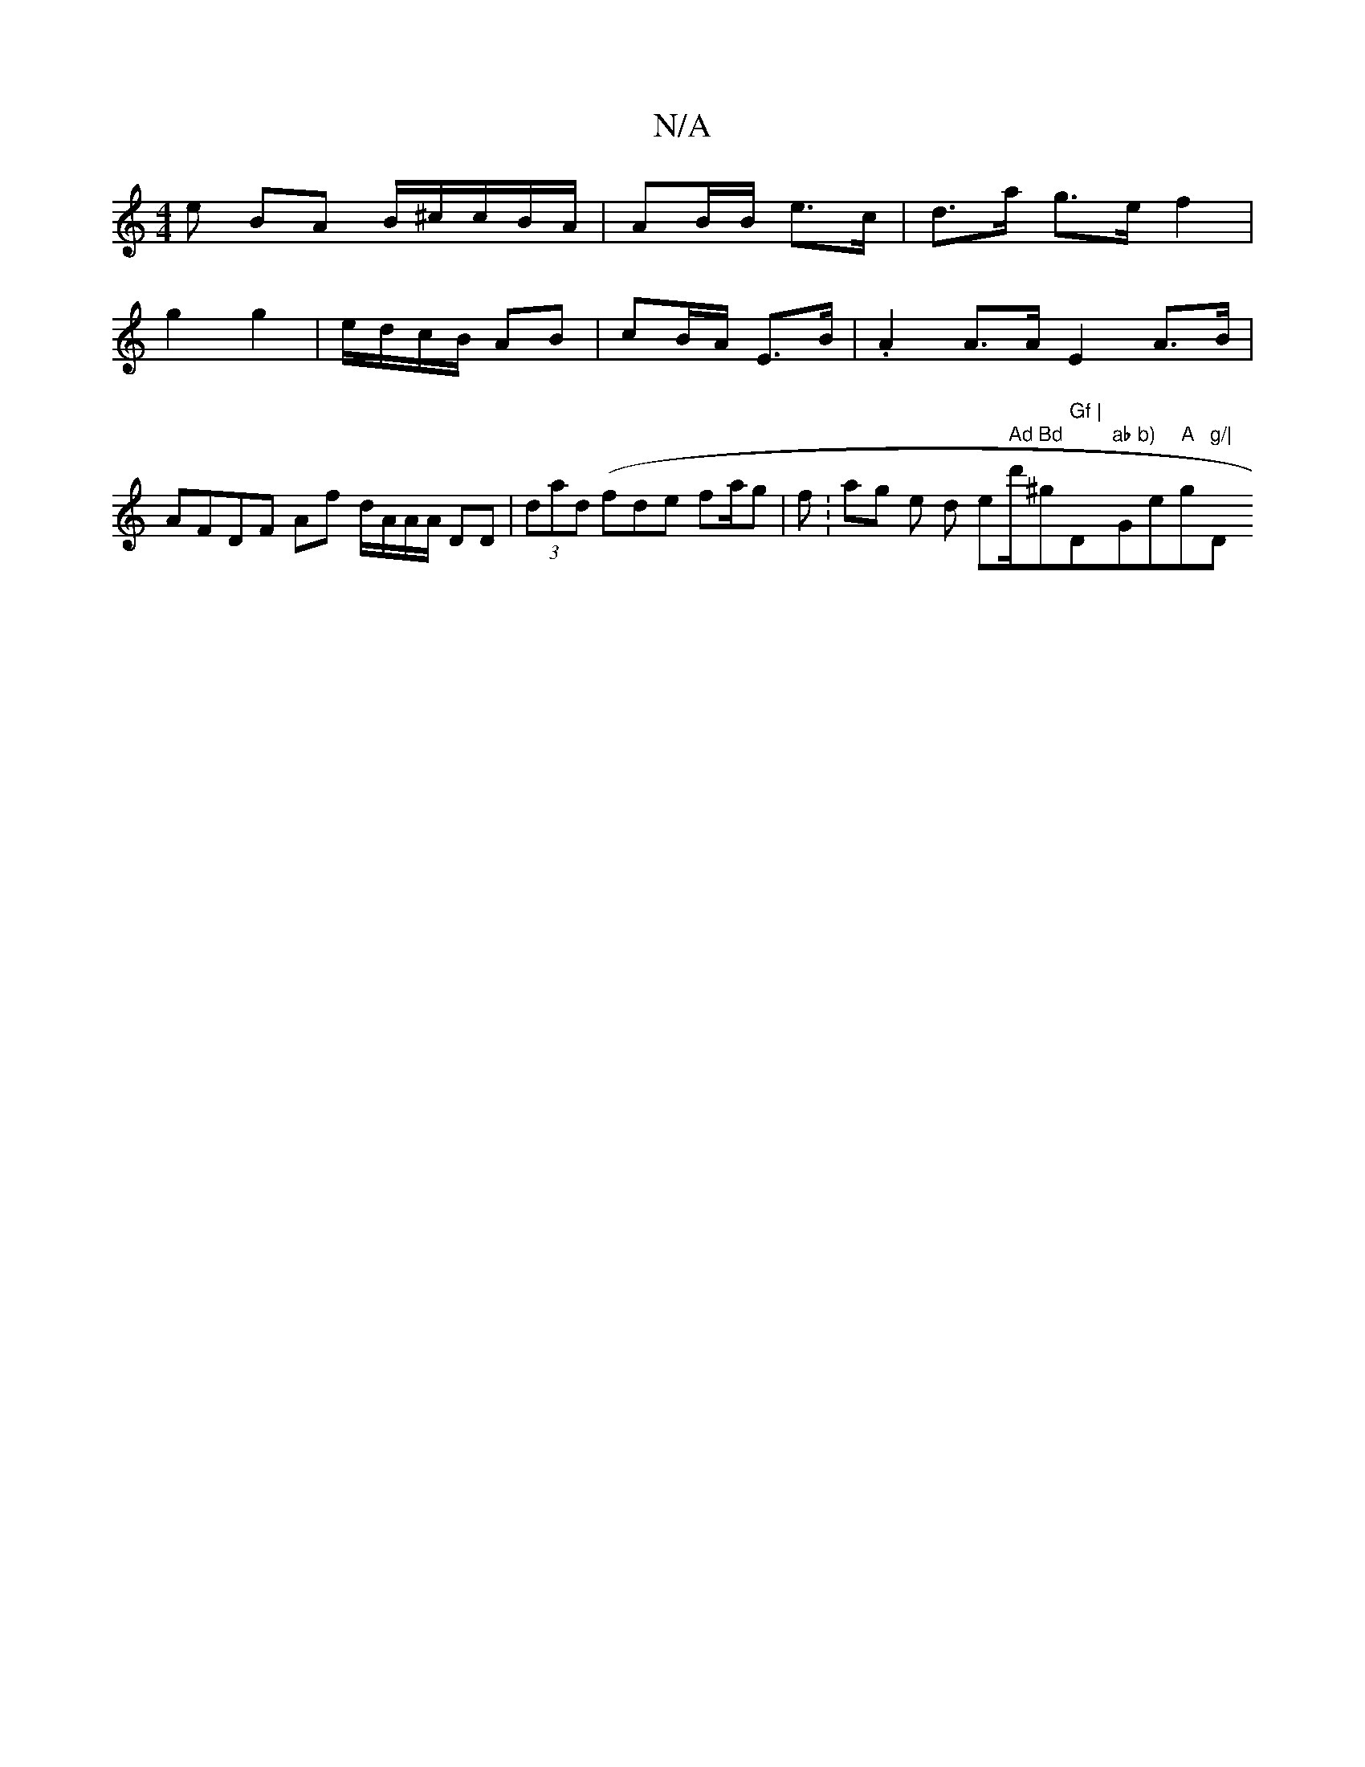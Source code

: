 X:1
T:N/A
M:4/4
R:N/A
K:Cmajor
e BA B/^c/c/B/A/|AB/B/ e>c | d>a g>e f2 |
g2 g2 | e/d/c/B/ AB | cB/A/ E>B | .A2 A>A E2 A>B | AFDF Af d/A/A/A/ DD | (3dad (fde fa/2g | fK:Varigs istle sid em" Ad Bd "d'/^g" Gf | "D"ab b)"Ge"A"g"g/|"D"A
